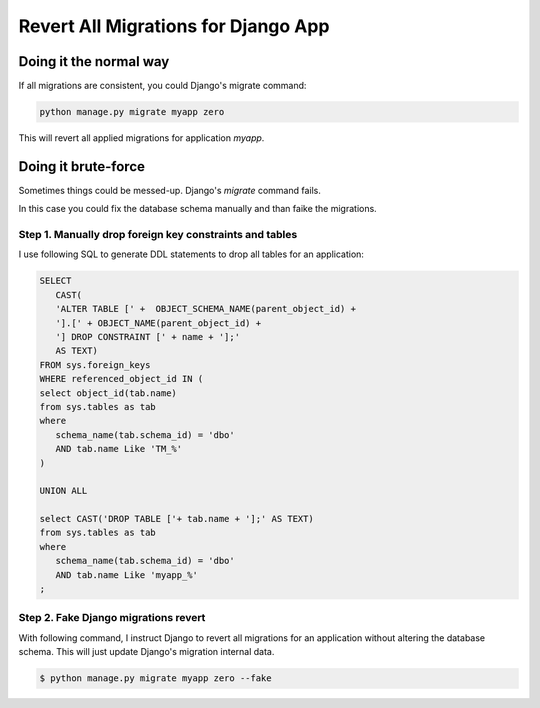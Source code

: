 Revert All Migrations for Django App
==============================================

Doing it the normal way
-----------------------------

If all migrations are consistent, you could Django's migrate command:

.. code-block:: bash

   python manage.py migrate myapp zero

This will revert all applied migrations for application `myapp`.

Doing it brute-force
--------------------------

Sometimes things could be messed-up. Django's `migrate` command fails.

In this case you could fix the database schema manually and than faike the migrations.

Step 1. Manually drop foreign key constraints and tables
~~~~~~~~~~~~~~~~~~~~~~~~~~~~~~~~~~~~~~~~~~~~~~~~~~~~~~~~~~

I use following SQL to generate DDL statements to drop all tables for an application:

.. code-block:: sql

   SELECT
      CAST(
      'ALTER TABLE [' +  OBJECT_SCHEMA_NAME(parent_object_id) +
      '].[' + OBJECT_NAME(parent_object_id) +
      '] DROP CONSTRAINT [' + name + '];'
      AS TEXT)
   FROM sys.foreign_keys
   WHERE referenced_object_id IN (
   select object_id(tab.name)
   from sys.tables as tab
   where
      schema_name(tab.schema_id) = 'dbo'
      AND tab.name Like 'TM_%'
   )

   UNION ALL

   select CAST('DROP TABLE ['+ tab.name + '];' AS TEXT)
   from sys.tables as tab
   where
      schema_name(tab.schema_id) = 'dbo'
      AND tab.name Like 'myapp_%'
   ;


Step 2. Fake Django migrations revert
~~~~~~~~~~~~~~~~~~~~~~~~~~~~~~~~~~~~~~~~~~

With following command, I instruct Django to revert all migrations for an application without altering the database schema.
This will just update Django's migration internal data.

.. code-block:: bash

   $ python manage.py migrate myapp zero --fake



